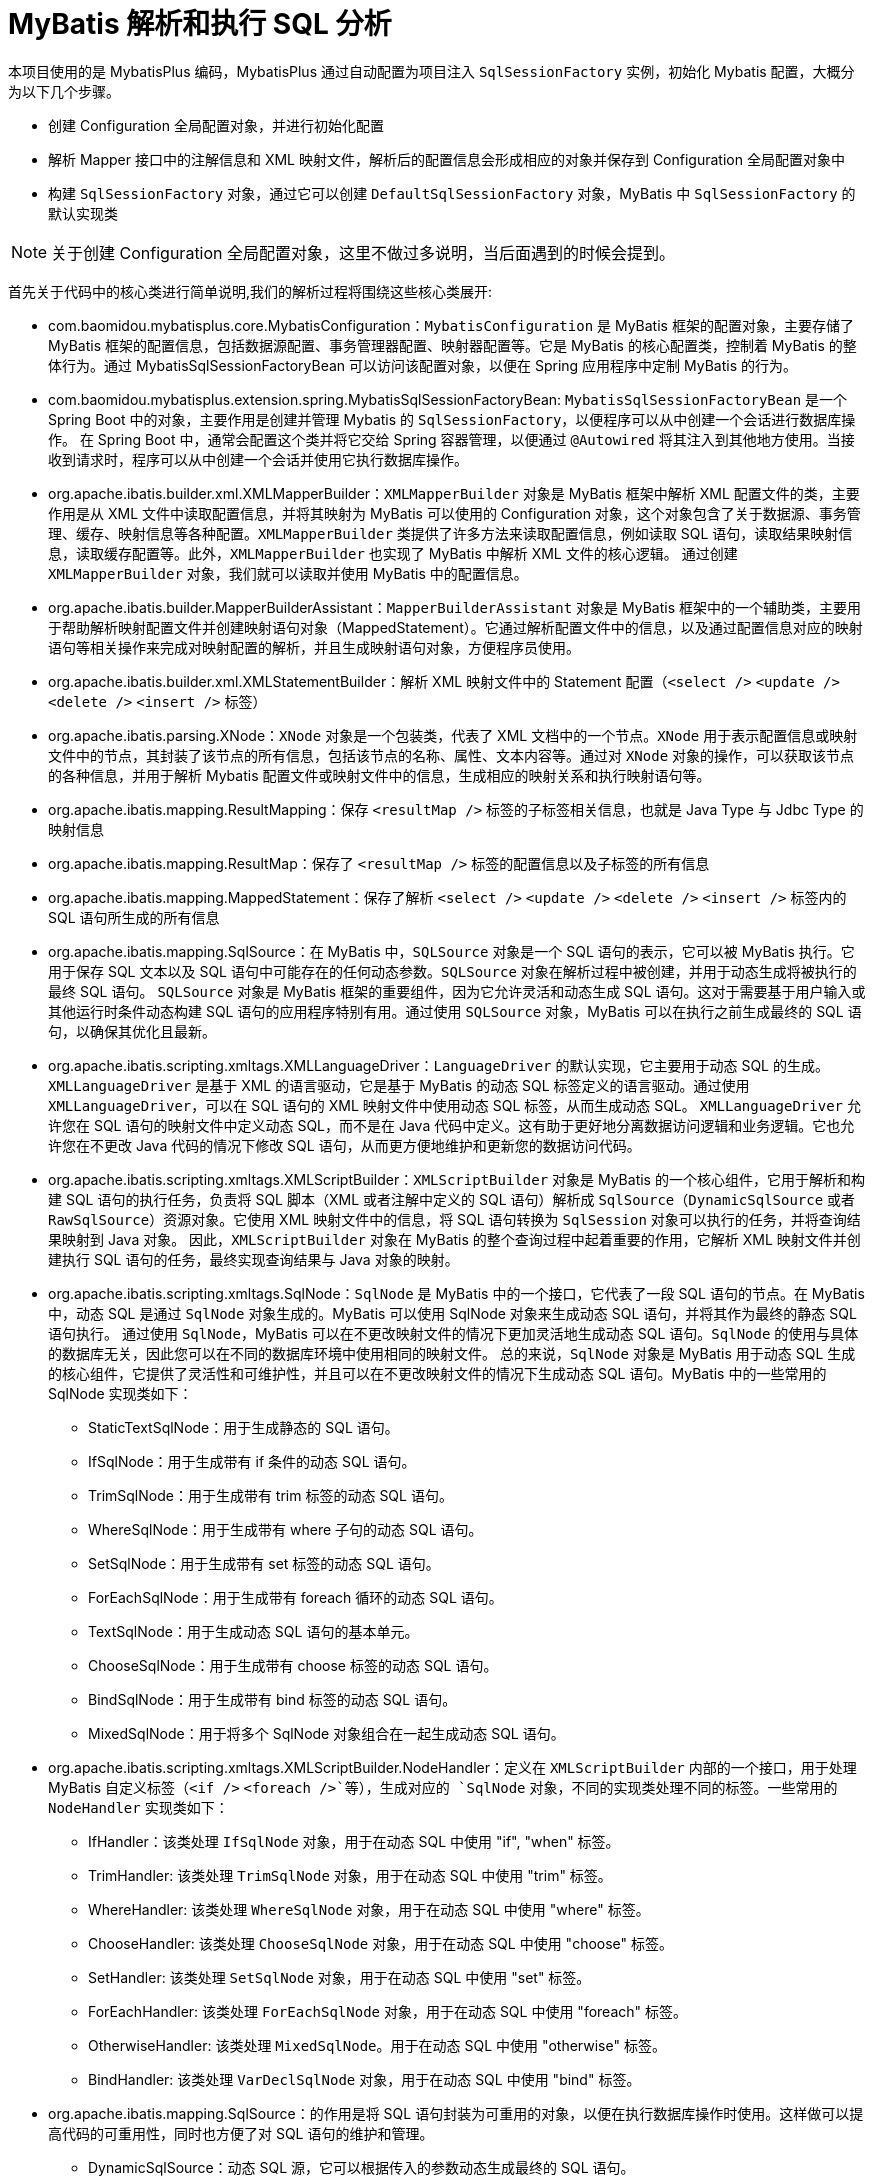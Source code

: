 [[mybatis-init]]
= MyBatis 解析和执行 SQL 分析

本项目使用的是 MybatisPlus 编码，MybatisPlus 通过自动配置为项目注入 `SqlSessionFactory` 实例，初始化 Mybatis 配置，大概分为以下几个步骤。

* 创建 Configuration 全局配置对象，并进行初始化配置
* 解析 Mapper 接口中的注解信息和 XML 映射文件，解析后的配置信息会形成相应的对象并保存到 Configuration 全局配置对象中
* 构建 `SqlSessionFactory` 对象，通过它可以创建 `DefaultSqlSessionFactory` 对象，MyBatis 中 `SqlSessionFactory` 的默认实现类

NOTE: 关于创建 Configuration 全局配置对象，这里不做过多说明，当后面遇到的时候会提到。

首先关于代码中的核心类进行简单说明,我们的解析过程将围绕这些核心类展开:

* com.baomidou.mybatisplus.core.MybatisConfiguration：`MybatisConfiguration` 是 MyBatis 框架的配置对象，主要存储了 MyBatis 框架的配置信息，包括数据源配置、事务管理器配置、映射器配置等。它是 MyBatis 的核心配置类，控制着 MyBatis 的整体行为。通过 MybatisSqlSessionFactoryBean 可以访问该配置对象，以便在 Spring 应用程序中定制 MyBatis 的行为。
* com.baomidou.mybatisplus.extension.spring.MybatisSqlSessionFactoryBean: `MybatisSqlSessionFactoryBean` 是一个 Spring Boot 中的对象，主要作用是创建并管理 Mybatis 的 `SqlSessionFactory`，以便程序可以从中创建一个会话进行数据库操作。 在 Spring Boot 中，通常会配置这个类并将它交给 Spring 容器管理，以便通过 `@Autowired` 将其注入到其他地方使用。当接收到请求时，程序可以从中创建一个会话并使用它执行数据库操作。
* org.apache.ibatis.builder.xml.XMLMapperBuilder：`XMLMapperBuilder` 对象是 MyBatis 框架中解析 XML 配置文件的类，主要作用是从 XML 文件中读取配置信息，并将其映射为 MyBatis 可以使用的 Configuration 对象，这个对象包含了关于数据源、事务管理、缓存、映射信息等各种配置。`XMLMapperBuilder` 类提供了许多方法来读取配置信息，例如读取 SQL 语句，读取结果映射信息，读取缓存配置等。此外，`XMLMapperBuilder` 也实现了 MyBatis 中解析 XML 文件的核心逻辑。 通过创建 `XMLMapperBuilder` 对象，我们就可以读取并使用 MyBatis 中的配置信息。
* org.apache.ibatis.builder.MapperBuilderAssistant：`MapperBuilderAssistant` 对象是 MyBatis 框架中的一个辅助类，主要用于帮助解析映射配置文件并创建映射语句对象（MappedStatement）。它通过解析配置文件中的信息，以及通过配置信息对应的映射语句等相关操作来完成对映射配置的解析，并且生成映射语句对象，方便程序员使用。
* org.apache.ibatis.builder.xml.XMLStatementBuilder：解析 XML 映射文件中的 Statement 配置（`<select />` `<update />` `<delete />` `<insert />` 标签）
* org.apache.ibatis.parsing.XNode：`XNode` 对象是一个包装类，代表了 XML 文档中的一个节点。`XNode` 用于表示配置信息或映射文件中的节点，其封装了该节点的所有信息，包括该节点的名称、属性、文本内容等。通过对 `XNode` 对象的操作，可以获取该节点的各种信息，并用于解析 Mybatis 配置文件或映射文件中的信息，生成相应的映射关系和执行映射语句等。
* org.apache.ibatis.mapping.ResultMapping：保存 `<resultMap />` 标签的子标签相关信息，也就是 Java Type 与 Jdbc Type 的映射信息
* org.apache.ibatis.mapping.ResultMap：保存了 `<resultMap />` 标签的配置信息以及子标签的所有信息
* org.apache.ibatis.mapping.MappedStatement：保存了解析 `<select />` `<update />` `<delete />` `<insert />` 标签内的 SQL 语句所生成的所有信息
* org.apache.ibatis.mapping.SqlSource：在 MyBatis 中，`SQLSource` 对象是一个 SQL 语句的表示，它可以被 MyBatis 执行。它用于保存 SQL 文本以及 SQL 语句中可能存在的任何动态参数。`SQLSource` 对象在解析过程中被创建，并用于动态生成将被执行的最终 SQL 语句。 `SQLSource` 对象是 MyBatis 框架的重要组件，因为它允许灵活和动态生成 SQL 语句。这对于需要基于用户输入或其他运行时条件动态构建 SQL 语句的应用程序特别有用。通过使用 `SQLSource` 对象，MyBatis 可以在执行之前生成最终的 SQL 语句，以确保其优化且最新。
* org.apache.ibatis.scripting.xmltags.XMLLanguageDriver：`LanguageDriver` 的默认实现，它主要用于动态 SQL 的生成。 `XMLLanguageDriver` 是基于 XML 的语言驱动，它是基于 MyBatis 的动态 SQL 标签定义的语言驱动。通过使用 `XMLLanguageDriver`，可以在 SQL 语句的 XML 映射文件中使用动态 SQL 标签，从而生成动态 SQL。
`XMLLanguageDriver` 允许您在 SQL 语句的映射文件中定义动态 SQL，而不是在 Java 代码中定义。这有助于更好地分离数据访问逻辑和业务逻辑。它也允许您在不更改 Java 代码的情况下修改 SQL 语句，从而更方便地维护和更新您的数据访问代码。
* org.apache.ibatis.scripting.xmltags.XMLScriptBuilder：`XMLScriptBuilder` 对象是 MyBatis 的一个核心组件，它用于解析和构建 SQL 语句的执行任务，负责将 SQL 脚本（XML 或者注解中定义的 SQL 语句）解析成 `SqlSource`（`DynamicSqlSource` 或者 `RawSqlSource`）资源对象。它使用 XML 映射文件中的信息，将 SQL 语句转换为 `SqlSession` 对象可以执行的任务，并将查询结果映射到 Java 对象。 因此，`XMLScriptBuilder` 对象在 MyBatis 的整个查询过程中起着重要的作用，它解析 XML 映射文件并创建执行 SQL 语句的任务，最终实现查询结果与 Java 对象的映射。
* org.apache.ibatis.scripting.xmltags.SqlNode：`SqlNode` 是 MyBatis 中的一个接口，它代表了一段 SQL 语句的节点。在 MyBatis 中，动态 SQL 是通过 `SqlNode` 对象生成的。MyBatis 可以使用 SqlNode 对象来生成动态 SQL 语句，并将其作为最终的静态 SQL 语句执行。 通过使用 `SqlNode`，MyBatis 可以在不更改映射文件的情况下更加灵活地生成动态 SQL 语句。`SqlNode` 的使用与具体的数据库无关，因此您可以在不同的数据库环境中使用相同的映射文件。 总的来说，`SqlNode` 对象是 MyBatis 用于动态 SQL 生成的核心组件，它提供了灵活性和可维护性，并且可以在不更改映射文件的情况下生成动态 SQL 语句。MyBatis 中的一些常用的 SqlNode 实现类如下：
** StaticTextSqlNode：用于生成静态的 SQL 语句。
** IfSqlNode：用于生成带有 if 条件的动态 SQL 语句。
** TrimSqlNode：用于生成带有 trim 标签的动态 SQL 语句。
** WhereSqlNode：用于生成带有 where 子句的动态 SQL 语句。
** SetSqlNode：用于生成带有 set 标签的动态 SQL 语句。
** ForEachSqlNode：用于生成带有 foreach 循环的动态 SQL 语句。
** TextSqlNode：用于生成动态 SQL 语句的基本单元。
** ChooseSqlNode：用于生成带有 choose 标签的动态 SQL 语句。
** BindSqlNode：用于生成带有 bind 标签的动态 SQL 语句。
** MixedSqlNode：用于将多个 SqlNode 对象组合在一起生成动态 SQL 语句。
* org.apache.ibatis.scripting.xmltags.XMLScriptBuilder.NodeHandler：定义在 `XMLScriptBuilder` 内部的一个接口，用于处理 MyBatis 自定义标签（`<if />` `<foreach />`等），生成对应的 `SqlNode` 对象，不同的实现类处理不同的标签。一些常用的 `NodeHandler` 实现类如下：
** IfHandler：该类处理 `IfSqlNode` 对象，用于在动态 SQL 中使用 "if", "when" 标签。
** TrimHandler: 该类处理 `TrimSqlNode` 对象，用于在动态 SQL 中使用 "trim" 标签。
** WhereHandler: 该类处理 `WhereSqlNode` 对象，用于在动态 SQL 中使用 "where" 标签。
** ChooseHandler: 该类处理 `ChooseSqlNode` 对象，用于在动态 SQL 中使用 "choose" 标签。
** SetHandler: 该类处理 `SetSqlNode` 对象，用于在动态 SQL 中使用 "set" 标签。
** ForEachHandler: 该类处理 `ForEachSqlNode` 对象，用于在动态 SQL 中使用 "foreach" 标签。
** OtherwiseHandler: 该类处理 `MixedSqlNode`。用于在动态 SQL 中使用 "otherwise" 标签。
** BindHandler: 该类处理 `VarDeclSqlNode` 对象，用于在动态 SQL 中使用 "bind" 标签。
* org.apache.ibatis.mapping.SqlSource：的作用是将 SQL 语句封装为可重用的对象，以便在执行数据库操作时使用。这样做可以提高代码的可重用性，同时也方便了对 SQL 语句的维护和管理。
** DynamicSqlSource：动态 SQL 源，它可以根据传入的参数动态生成最终的 SQL 语句。
** RawSqlSource：原始 SQL 源，它直接将 SQL 语句传递给 SqlSession，不进行任何额外的处理。
** StaticSqlSource：静态 SQL 源，它预先将 SQL 语句处理成最终的形式，并在 `SqlSession` 使用时直接使用处理好的 SQL 语句。
** ProviderSqlSource：它的作用是从实现了 SqlProvider 接口的类中动态生成 SQL 语句。当请求执行数据库操作时，MyBatis 会调用 SqlProvider 接口的方法，并将生成的 SQL 传递给 ProviderSqlSource。ProviderSqlSource 再负责将 SQL 传递给 SqlSession 执行。
* org.apache.ibatis.scripting.xmltags.DynamicContext：解析动态 SQL 语句时的上下文，用于解析SQL时，记录动态SQL处理后的SQL语句，内部提供 ContextMap 对象保存上下文的参数
* org.apache.ibatis.builder.SqlSourceBuilder：继承了 `BaseBuilder` 抽象类，`SqlSource` 构建器，负责将 SQL 语句中的 `#{}` 替换成相应的 `?` 占位符，并获取该 `?` 占位符对应的 `ParameterMapping` 对象
* org.apache.ibatis.builder.ParameterExpression：继承了 `HashMap<String, String>`，参数表达式处理器，在 `SqlSourceBuilder` 处理 `#{}` 的内容时，需要通过其解析成 `key-value` 键值对.
* org.apache.ibatis.mapping.ParameterMapping：保存 `#{}` 中配置的属性参数信息
* org.apache.ibatis.mapping.BoundSql：用于数据库可执行的 SQL 语句的最终封装对象
* org.apache.ibatis.scripting.defaults.DefaultParameterHandler：实现了 `ParameterHandler` 接口，用于将入参设置到 `java.sql.PreparedStatement` 预编译对象中

[[mybatis-init-mapping]]
== 解析 Mapper 接口与 XML 映射文件

首先，在 `MybatisPlusAutoConfiguration` 自动配置类中，Spring Boot 通过 `MybatisSqlSessionFactoryBean` 来构建  `SqlSessionFactory` 实例,让我们先从 `MybatisSqlSessionFactoryBean` 类的 `buildSqlSessionFactory()` 方法来看看如何完成 XML 文件解析。

[source,java]
.MybatisSqlSessionFactoryBean
----
public class MybatisSqlSessionFactoryBean implements FactoryBean<SqlSessionFactory>, InitializingBean, ApplicationListener<ApplicationEvent> {
    //... 省略部分代码
	protected SqlSessionFactory buildSqlSessionFactory() throws Exception {
        //... 省略部分代码
        // 判断是否具有 mapper xml 文件
        if (this.mapperLocations != null) {
            if (this.mapperLocations.length == 0) {
                LOGGER.warn(() -> "Property 'mapperLocations' was specified but matching resources are not found.");
            } else {
                // 对每一个 mapper 文件进行解析
                for (Resource mapperLocation : this.mapperLocations) {
                    if (mapperLocation == null) {
                        continue;
                    }
                    try {
                        // 使用 XMLMapperBuilder 对象进行解析构建
                        XMLMapperBuilder xmlMapperBuilder = new XMLMapperBuilder(mapperLocation.getInputStream(),
                            targetConfiguration, mapperLocation.toString(), targetConfiguration.getSqlFragments());
                        xmlMapperBuilder.parse();
                    } catch (Exception e) {
                        throw new NestedIOException("Failed to parse mapping resource: '" + mapperLocation + "'", e);
                    } finally {
                        ErrorContext.instance().reset();
                    }
                    LOGGER.debug(() -> "Parsed mapper file: '" + mapperLocation + "'");
                }
            }
        } else {
            LOGGER.debug(() -> "Property 'mapperLocations' was not specified.");
        }
        //... 省略部分代码
    }
	//... 省略部分代码
}


----

首先，MybatisPlus 会检查是否具有 mapper 文件，如果存在，并且 mapper 文件数量大于 0，MybatisPlus 循环读取 mapper 文件，并为每一个文件创建一个 Mybatis 的 `XMLMapperBuilder` 对象，该对象包含了 `mapper.xml` 文件流，全路径文件名，Configuration 对象，以及当前对象的 sqlFragments（即 sql 片段）。 至此，进入到 Mybatis 源码环节，使用 XMLMapperBuilder 对象的 `parse` 方法进行解析。我们来深入 `parse` 方法。

[source,java]
.XMLMapperBuilder
----
public class XMLMapperBuilder extends BaseBuilder {
    //... 省略部分代码
    public void parse() {
        // 判断资源是否已经加载过，加载过则不进行处理
        if (!configuration.isResourceLoaded(resource)) {
          configurationElement(parser.evalNode("/mapper"));
          // 将此资源标记为已加载
          configuration.addLoadedResource(resource);
          // 绑定 mapper 对象和 mapper 命名空间
          bindMapperForNamespace();
        }

        // 解析未完成的结果集
        parsePendingResultMaps();
        // 解析未完成的缓存
        parsePendingCacheRefs();
        // 解析未完成的 SQL 语句
        parsePendingStatements();
    }

	private void configurationElement(XNode context) {
        try {
            // 获取命名空间，可见 mapper 文件的命名空间不能为空，也不能为空字符串。我们这里的为: com.mybatis.sql.mapper.UserMapper
          String namespace = context.getStringAttribute("namespace");
          if (namespace == null || namespace.isEmpty()) {
            throw new BuilderException("Mapper's namespace cannot be empty");
          }
          // 设置当前的命名空间
          builderAssistant.setCurrentNamespace(namespace);
          // 解析 cache-ref 相关配置
          cacheRefElement(context.evalNode("cache-ref"));
          // 解析 cache 相关配置
          cacheElement(context.evalNode("cache"));
          // 解析 mapper 标签下的  parameterMap 相关配置，参数配置
          parameterMapElement(context.evalNodes("/mapper/parameterMap"));
          // 解析 mapper 标签下的 resultMap 相关配置，解析完成后放入到 configuration 的 resultMaps 属性。key 是由我们当前 mapper 文件的命名空间和标签定义里的 id 拼接而来的。这样不同的命名空间就可以只用相同的id定义，由此命名空间起到了隔离的作用。
          resultMapElements(context.evalNodes("/mapper/resultMap"));
          // 解析 sql 标签 放入到  configuration   的属性 sqlFragments 参数里，sql 片段信息
          sqlElement(context.evalNodes("/mapper/sql"));
          // 这个方法是我们解析 SQL 语句的关键地方，这里包含一些我们的if 等标签的解析。解析完成后存放在
          buildStatementFromContext(context.evalNodes("select|insert|update|delete"));
        } catch (Exception e) {
          throw new BuilderException("Error parsing Mapper XML. The XML location is '" + resource + "'. Cause: " + e, e);
        }
    }

    //... 省略部分代码

}

----

[source,java]
.XNode
----
public class XNode {
    //... 省略部分代码
	public XNode evalNode(String expression) {
        return xpathParser.evalNode(node, expression);
    }
	//... 省略部分代码
}
----

[source,java]
.XPathParser
----
public class XPathParser {
	//... 省略部分代码
	public XNode evalNode(Object root, String expression) {
        Node node = (Node) evaluate(expression, root, XPathConstants.NODE);
        if (node == null) {
            return null;
        }
        return new XNode(this, node, variables);
    }
	//... 省略部分代码
}

----

Mybatis 3.5 中将 xml 文件解析为 `XNode` 对象的方法是通过 `XMLParser` 进行解析。`XMLParser` 是 Mybatis 提供的一个用于解析 xml 文件的工具类，可以读取 xml 文件，并将其转换为 `XNode` 对象。解析过程不做过多说明，我们现在只需要关心 `XNODE` 节点信息即可。

通过以上源码可知，`configurationElement(parser.evalNode("/mapper"))` 这个方法就是解析整个 mapper 文件的入口，主要包含以下属性：

* cache-ref：该命名空间引用其他命名空间的缓存配置
* cache：该命名空间的缓存配置
* parameterMap：参数映射
* resultMap：描述如何从数据库结果集中加载对象
* sql：可被其他语句引用的可重用语句块，SQL 片段
* select：映射查询语句
* insert：映射插入语句
* update：映射更新语句
* delete：映射删除语句

下面我们进入到这些方法中看看发生了什么？

=== cacheRefElement 方法

`cacheRefElement(XNode context)` 方法用于解析XML映射文件中的 `<cache-ref />` 节点，代码如下：

[source,java]
.XMLMapperBuilder
----
public class XMLMapperBuilder extends BaseBuilder {
    //... 省略部分代码
    private void cacheRefElement(XNode context) {
        if (context != null) {
            // <1> 获得指向的 namespace 名字，并添加到 configuration 的 cacheRefMap 中
            configuration.addCacheRef(builderAssistant.getCurrentNamespace(), context.getStringAttribute("namespace"));
            // <2> 创建 CacheRefResolver 对象
            CacheRefResolver cacheRefResolver = new CacheRefResolver(builderAssistant, context.getStringAttribute("namespace"));
            try {
                // 执行解析，获取引用的缓存对象到自己这里
                cacheRefResolver.resolveCacheRef();
            } catch (IncompleteElementException e) {
                configuration.addIncompleteCacheRef(cacheRefResolver);
            }
        }
    }
    //... 省略部分代码
}
----

解析当前 XML 映射文件的缓存配置，将当前 namespace 缓存引用其他的 namespace 的缓存形成映射关系保存在 Configuration 全局配置对象中

获取引用的 namespace 的缓存实例，将其设置到 `MapperBuilderAssistant` 构造器助手中，在后续构建相关对象时使用

=== cacheElement 方法

`cacheElement(XNode context)` 方法用于 XML 映射文件中的 `<cache />` 节点，代码如下：

[source,java]
.XMLMapperBuilder
----
public class XMLMapperBuilder extends BaseBuilder {
	//... 省略部分代码
    private void cacheElement(XNode context) {
        if (context != null) {
            // <1> 获得负责存储的 Cache 实现类
            String type = context.getStringAttribute("type", "PERPETUAL");
            Class<? extends Cache> typeClass = typeAliasRegistry.resolveAlias(type);
            // <2> 获得负责过期的 Cache 实现类
            String eviction = context.getStringAttribute("eviction", "LRU");
            Class<? extends Cache> evictionClass = typeAliasRegistry.resolveAlias(eviction);
            // <3> 获得 flushInterval、size、readWrite、blocking 属性
            Long flushInterval = context.getLongAttribute("flushInterval");
            Integer size = context.getIntAttribute("size");
            boolean readWrite = !context.getBooleanAttribute("readOnly", false);
            boolean blocking = context.getBooleanAttribute("blocking", false);
            // <4> 获得 Properties 属性
            Properties props = context.getChildrenAsProperties();
            // <5> 创建 Cache 对象
            builderAssistant.useNewCache(typeClass, evictionClass, flushInterval, size, readWrite, blocking, props);
        }
    }
	//... 省略部分代码
}
----

解析该节点的相关配置，然后通过 `MapperBuilderAssistant` 构造器小助手创建一个 `Cache` 缓存实例，添加到 Configuration 全局配置对象中，并设置到构造器助手中，在后续构建相关对象时使用

=== parameterMapElement 方法

`parameterMapElement(List<XNode> list)` 方法主要用来解析 `<parameterMap />` 其代码如下：

[source,java]
.XMLMapperBuilder
----
public class XMLMapperBuilder extends BaseBuilder {
    //... 省略部分代码
    private void parameterMapElement(List<XNode> list) {
        for (XNode parameterMapNode : list) {
			// 获取 id 和 type 类型
            String id = parameterMapNode.getStringAttribute("id");
            String type = parameterMapNode.getStringAttribute("type");
			// 获取 type 对象的 clazz 对象
            Class<?> parameterClass = resolveClass(type);
			// 获取所有的 parameter 节点
            List<XNode> parameterNodes = parameterMapNode.evalNodes("parameter");
            List<ParameterMapping> parameterMappings = new ArrayList<>();
            for (XNode parameterNode : parameterNodes) {
				// 获取节点属性
                String property = parameterNode.getStringAttribute("property");
                String javaType = parameterNode.getStringAttribute("javaType");
                String jdbcType = parameterNode.getStringAttribute("jdbcType");
                String resultMap = parameterNode.getStringAttribute("resultMap");
                String mode = parameterNode.getStringAttribute("mode");
                String typeHandler = parameterNode.getStringAttribute("typeHandler");
                Integer numericScale = parameterNode.getIntAttribute("numericScale");
				// 获取参数模型，输入，输出，输入输出
                ParameterMode modeEnum = resolveParameterMode(mode);
                Class<?> javaTypeClass = resolveClass(javaType);
                JdbcType jdbcTypeEnum = resolveJdbcType(jdbcType);
                Class<? extends TypeHandler<?>> typeHandlerClass = resolveClass(typeHandler);
				//
				ParameterMapping parameterMapping = builderAssistant.buildParameterMapping(parameterClass, property, javaTypeClass, jdbcTypeEnum, resultMap, modeEnum, typeHandlerClass, numericScale);
                parameterMappings.add(parameterMapping);
            }
			// 构建 ParameterMap 对象
            builderAssistant.addParameterMap(id, parameterClass, parameterMappings);
        }
    }
    //... 省略部分代码
}
----

. 获取  `<parameterMap />` 节点的 `id` 和 `type` 属性，并获取 type 所对应的 clazz 对象
. 获取所有的 `<parameter />` 节点，进行逐个解析，获取他的所有节点信息。
. 通过 `MapperBuilderAssistant.buildParameterMapping()` 方法获取到一个 `ParameterMapping` 对象。并添加到 `parameterMappings` 集合中。
. 通过 `MapperBuilderAssistant.addParameterMap` 方法构建 `ParameterMap` 对象并添加到 Configuration 全局配置中

[source,java]
.MapperBuilderAssistant
----
public class MapperBuilderAssistant extends BaseBuilder {
	public ParameterMap addParameterMap(String id, Class<?> parameterClass, List<ParameterMapping> parameterMappings) {
        id = applyCurrentNamespace(id, false);
        ParameterMap parameterMap = new ParameterMap.Builder(configuration, id, parameterClass, parameterMappings).build();
        configuration.addParameterMap(parameterMap);
    return parameterMap;
    }
}
----

. 获取 id
. 通过 `ParameterMap.Builder` 构建一个 `ParameterMap` 对象，并添加到 Configuration 全局配置中

=== resultMapElements 方法

`resultMapElements(List<XNode> list)` 方法用于解析 `<resultMap />` 节点，最后会调用 `resultMapElement(XNode resultMapNode, List<ResultMapping> additionalResultMappings, Class<?> enclosingType)` 方法逐个解析生成 `ResultMap` 对象，关于 `resultMapElement` 方法参数说明：

* resultMapElement：当前节点信息
* additionalResultMappings：继承的 ResultMap 所对应的 ResultMapping 的集合，可以通过 extend 属性配置继承哪个 ResultMap，没有继承的话就是空集合
* enclosingType：所属的 ResultMap 的类型，例如 `<resultMap />` 中的 `<association />` 也会被解析成 ResultMap，那么它的 enclosingType 就是所属 ResultMap 的 Class 对象

[source,java]
.XMLMapperBuilder
----
public class XMLMapperBuilder extends BaseBuilder {
	//... 省略部分代码
    /**
    * resultMapNode: 当前节点信息
    * additionalResultMappings：继承的 ResultMap 所对应的 ResultMapping 的集合，可以通过 extend 属性配置继承哪个 ResultMap，没有继承的话就是空集合
    * enclosingType：所属的 ResultMap 的类型，例如 <resultMap /> 中的 <association /> 也会被解析成 ResultMap，那么它的 enclosingType 就是所属 ResultMap 的 Class 对象
    */
    private ResultMap resultMapElement(XNode resultMapNode, List<ResultMapping> additionalResultMappings, Class<?> enclosingType) throws Exception {
        // 获取当前线程的上下文
        ErrorContext.instance().activity("processing " + resultMapNode.getValueBasedIdentifier());
        // <1> 获得 type 属性, 也既 resultMap 映射的类 javaType、resultType、ofType、type 优先级顺序是 type > ofType > resultType >javaType。
        String type = resultMapNode.getStringAttribute("type", resultMapNode.getStringAttribute("ofType",
                resultMapNode.getStringAttribute("resultType", resultMapNode.getStringAttribute("javaType"))));
        // 从别名注册表中获得 type 对应的类
        Class<?> typeClass = resolveClass(type);
        if (typeClass == null) {
            // 从 enclosingType Class 对象获取该 property 属性的 Class 对象
            typeClass = inheritEnclosingType(resultMapNode, enclosingType);
        }
        Discriminator discriminator = null;
        // 创建 ResultMapping 集合
        List<ResultMapping> resultMappings = new ArrayList<>();
        // 添加父 ResultMap 的 ResultMapping 集合
        resultMappings.addAll(additionalResultMappings);
        // <2> 遍历 <resultMap /> 的子节点
        List<XNode> resultChildren = resultMapNode.getChildren();
        for (XNode resultChild : resultChildren) {
            if ("constructor".equals(resultChild.getName())) {
                // <2.a> 处理 <constructor /> 节点
                processConstructorElement(resultChild, typeClass, resultMappings);
            } else if ("discriminator".equals(resultChild.getName())) {
                // <2.b> 处理 <discriminator /> 节点
                discriminator = processDiscriminatorElement(resultChild, typeClass, resultMappings);
            } else {
                // <2.c> 处理其它节点
                List<ResultFlag> flags = new ArrayList<>();
                if ("id".equals(resultChild.getName())) {
                  // 为添加该 ResultMapping 添加一个 Id 标志
                    flags.add(ResultFlag.ID);
                }
                // 生成对应的 ResultMapping 对象
                resultMappings.add(buildResultMappingFromContext(resultChild, typeClass, flags));
            }
        }
        // 获得 id 属性，没有的话自动生成
        String id = resultMapNode.getStringAttribute("id", resultMapNode.getValueBasedIdentifier());
        // 获得 extends 属性
        String extend = resultMapNode.getStringAttribute("extends");
        // 获得 autoMapping 属性
        Boolean autoMapping = resultMapNode.getBooleanAttribute("autoMapping");
        // <3> 创建 ResultMapResolver 对象，执行解析
        ResultMapResolver resultMapResolver = new ResultMapResolver(builderAssistant, id, typeClass, extend,
                discriminator, resultMappings, autoMapping);
        try {
          // 处理 ResultMap 并添加到 Configuration 全局配置中
            return resultMapResolver.resolve();
        } catch (IncompleteElementException e) {
            configuration.addIncompleteResultMap(resultMapResolver);
            throw e;
        }
    }
    //... 省略部分代码
}
----

. 获得 type 属性，生成该 ResultMap 对应 Class 对象，如果没有定义 type 属性，则可能是 `<association />` 标签，尝试从所属 ResultMap 的 Class 对象获取 property 的 Class 对象，因为 `<resultMap />` 标签中配置的 `<association />` 标签也会解析成一个 `ResultMap` 对象
. 遍历 `<resultMap />` 的子节点，依次处理
.. 如果是 `<constructor />` 节点，则调用 `processConstructorElement` 方法进行解析，再获取它的子节点生成对应的 `RequestMapping` 对象，这些 `RequestMapping` 对象会添加 `ResultFlag.CONSTRUCTOR` 标记，如果是 `<idArg />` 标签则再添加一个 `ResultFlag.ID` 标记，这些对象会在实例化类时，注入到构造方法中
.. 如果是 `<discriminator>` 节点，则调用 `processDiscriminatorElement` 方法进行解析，创建一个 `Discriminator` 选择器对象，用于可以使用结果值来决定这个属性使用哪个 ResultMap，基于 `<case />` 子节点来进行映射
.. 其他节点，则调用 `buildResultMappingFromContext` 方法进行解析，如果是 `<id />` 则添加一个 `ResultFlag.ID` 标记，生成对应的 `RequestMapping` 对象
. 创建 `ResultMapResolver` 对象，调用其 `resolve()` 方法执行解析，内部调用 `MapperBuilderAssistant` 构造器小助手的 `addResultMap` 来生成 `ResultMap` 对象

上面的 2.a 和 2.b 并不复杂，感兴趣的小伙伴可以查看相关方法，都已经注释好了，我们来看下 2.c 是如何解析成 ResultMapping 对象的

[source,java]
.XMLMapperBuilder
----
public class XMLMapperBuilder extends BaseBuilder {
	//... 省略部分代码
    private ResultMapping buildResultMappingFromContext(XNode context, Class<?> resultType, List<ResultFlag> flags) {
        String property;
        // 如果是构造方法节点
        if (flags.contains(ResultFlag.CONSTRUCTOR)) {
          property = context.getStringAttribute("name");
        } else {
          property = context.getStringAttribute("property");
        }
        String column = context.getStringAttribute("column");
        String javaType = context.getStringAttribute("javaType");
        String jdbcType = context.getStringAttribute("jdbcType");
        String nestedSelect = context.getStringAttribute("select");
        // 解析 <resultMap /> 标签中的 <association />，<collection />，<case /> 标签，生成 ResultMap 对象
        String nestedResultMap = context.getStringAttribute("resultMap", () ->
            processNestedResultMappings(context, Collections.emptyList(), resultType));
        String notNullColumn = context.getStringAttribute("notNullColumn");
        String columnPrefix = context.getStringAttribute("columnPrefix");
        String typeHandler = context.getStringAttribute("typeHandler");
        String resultSet = context.getStringAttribute("resultSet");
        String foreignColumn = context.getStringAttribute("foreignColumn");
        boolean lazy = "lazy".equals(context.getStringAttribute("fetchType", configuration.isLazyLoadingEnabled() ? "lazy" : "eager"));
        // javaType 属性
        Class<?> javaTypeClass = resolveClass(javaType);
        // typeHandler 属性
        Class<? extends TypeHandler<?>> typeHandlerClass = resolveClass(typeHandler);
        JdbcType jdbcTypeEnum = resolveJdbcType(jdbcType);
        // 通过上面的属性构建一个 ResultMapping 对象
        return builderAssistant.buildResultMapping(resultType, property, column, javaTypeClass, jdbcTypeEnum, nestedSelect, nestedResultMap, notNullColumn, columnPrefix, typeHandlerClass, flags, resultSet, foreignColumn, lazy);
    }

    private String processNestedResultMappings(XNode context, List<ResultMapping> resultMappings, Class<?> enclosingType) {
        if (Arrays.asList("association", "collection", "case").contains(context.getName())
            && context.getStringAttribute("select") == null) {
          validateCollection(context, enclosingType);
          ResultMap resultMap = resultMapElement(context, resultMappings, enclosingType);
          return resultMap.getId();
        }
        return null;
    }
    //... 省略部分代码
}
----

获取节点的各种属性信息，这里我们可以看到，当节点为 `<association />`，`<collection />`或者 `<case />` 时，则会调用 `processNestedResultMappings` 方法解析成 `ResultMap` 对象，然后返回该对象的 `id`（没有定义会自动生成），这样这个 `RequestMapping` 对象就会关联这个 `ResultMap` 对象了，这个方法内部也是调用 `resultMapElement` 方法生成 `ResultMap` 对象的。

最后通过 `MapperBuilderAssistant` 构造器小助手的 `buildResultMapping` 方法根据这些属性构建一个 `ResultMapping` 对象并返回。

[source,java]
.MapperBuilderAssistant
----
public class MapperBuilderAssistant extends BaseBuilder {
	//... 省略部分代码
    public ResultMapping buildResultMapping(
      Class<?> resultType,
      String property,
      String column,
      Class<?> javaType,
      JdbcType jdbcType,
      String nestedSelect,
      String nestedResultMap,
      String notNullColumn,
      String columnPrefix,
      Class<? extends TypeHandler<?>> typeHandler,
      List<ResultFlag> flags,
      String resultSet,
      String foreignColumn,
      boolean lazy) {
        // <1> 获取属性的 java 类型。例如: java.lang.String。其原理是根据 resultType 通过反射来获取属性类型。
        Class<?> javaTypeClass = resolveResultJavaType(resultType, property, javaType);
        TypeHandler<?> typeHandlerInstance = resolveTypeHandler(javaTypeClass, typeHandler);
        List<ResultMapping> composites;
		// <2> 解析组合字段名称成 ResultMapping 集合，涉及「关联的嵌套查询」
        if ((nestedSelect == null || nestedSelect.isEmpty()) && (foreignColumn == null || foreignColumn.isEmpty())) {
          composites = Collections.emptyList();
        } else {
			// RequestMapping 关联了子查询，如果 column 配置了多个则一一再创建 RequestMapping 对象
          composites = parseCompositeColumnName(column);
        }
        // <3> 创建 ResultMapping 对象
        return new ResultMapping.Builder(configuration, property, column, javaTypeClass)
            .jdbcType(jdbcType)
            .nestedQueryId(applyCurrentNamespace(nestedSelect, true))
            .nestedResultMapId(applyCurrentNamespace(nestedResultMap, true))
            .resultSet(resultSet)
            .typeHandler(typeHandlerInstance)
            .flags(flags == null ? new ArrayList<>() : flags)
            .composites(composites)
            .notNullColumns(parseMultipleColumnNames(notNullColumn))
            .columnPrefix(columnPrefix)
            .foreignColumn(foreignColumn)
            .lazy(lazy)
            .build();
    }
    //... 省略部分代码
}

----

. 解析对应的 Java Type 和 TypeHandler 的 Class 对象，
. 如果嵌套的子查询存在组合字段，则一一解析成 `ResultMapping` 对象，例如需要在返回的结果集中取多个列作为嵌套查询的入参，那么你需要配置多个映射关系。例如子查询的入参对象有两个属性，分别是 `name` 和 `age`，而上一层查询从数据库返回的列名是 `studentName` 和 `studentAge`，那么你需要在嵌套查询配置 `column` 属性为：`{name=studentName,age=studentAge}`，不然没有映射关系无法设置子查询的入参，这样就会为该属性创建两个 `ResultMapping` 添加到 `composites` 集合中
. 调用 `applyCurrentNamespace` 方法，拼接命名空间
. 调用 `parseMultipleColumnNames` 方法，将字符串（以逗号分隔）解析成集合，作用： 默认情况下，在至少一个被映射到属性的列不为空时，子对象才会被创建。
. 通过 `ResultMapping.Builder` 构建一个 `ResultMapping` 对象

`ResultMapping` 对象构建成功后，最后通过 `ResultMapResolver.resolve()` 方法执行解析，

至此整个的 `ResultMap` 对象的解析过程到这里就结束了。内部调用 `MapperBuilderAssistant` 构造器小助手的 `addResultMap` 来生成 `ResultMap` 对象

[source,java]
----
public class XMLMapperBuilder extends BaseBuilder {
	  public ResultMap addResultMap(String id, Class<?> type, String extend, Discriminator discriminator,
            List<ResultMapping> resultMappings, Boolean autoMapping) {
            // <1> 获得 ResultMap 编号，即格式为 `${namespace}.${id}`
            id = applyCurrentNamespace(id, false);
			// <2.1> 获取完整的父 ResultMap 属性，即格式为 `${namespace}.${extend}`。从这里的逻辑来看，貌似只能获取自己 namespace 下的 ResultMap 。
			extend = applyCurrentNamespace(extend, true);
            // <2.2> 如果有父类，则将父类的 ResultMap 集合，添加到 resultMappings 中。
            if (extend != null) {
				// <2.2> 如果有父类，则将父类的 ResultMap 集合，添加到 resultMappings 中。
                if (!configuration.hasResultMap(extend)) {
                    throw new IncompleteElementException("Could not find a parent resultmap with id '" + extend + "'");
                }
                ResultMap resultMap = configuration.getResultMap(extend);
				// 获取 extend 的 ResultMap 对象的 ResultMapping 集合，并移除 resultMappings
                List<ResultMapping> extendedResultMappings = new ArrayList<>(resultMap.getResultMappings());
                extendedResultMappings.removeAll(resultMappings);
                // Remove parent constructor if this resultMap declares a constructor.
                // 判断当前的 resultMappings 是否有构造方法，如果有，则从 extendedResultMappings 移除所有的构造类型的 ResultMapping
                boolean declaresConstructor = false;
                for (ResultMapping resultMapping : resultMappings) {
                    if (resultMapping.getFlags().contains(ResultFlag.CONSTRUCTOR)) {
                        declaresConstructor = true;
                        break;
                    }
                }
                if (declaresConstructor) {
                    extendedResultMappings.removeIf(resultMapping -> resultMapping.getFlags().contains(ResultFlag.CONSTRUCTOR));
                }
				// 将 extendedResultMappings 添加到 resultMappings 中
                resultMappings.addAll(extendedResultMappings);
            }
			// <3> 创建 ResultMap 对象
            ResultMap resultMap = new ResultMap.Builder(configuration, id, type, resultMappings, autoMapping)
                .discriminator(discriminator)
                .build();
			// <4> 添加到 configuration 中
            configuration.addResultMap(resultMap);
            return resultMap;
          }
}
----

. 调用 `applyCurrentNamespace` 方法拼接 `namespace` 与 `id`，获得 `ResultMap` 的唯一编号，格式为 `${namespace}.${id}`
. 获得父 `ResultMap` 的唯一编号 extend，格式为 `${namespace}.${extend}`
.. extend 为 null 则直接忽略
.. 否则获取对应的 `ResultMap` 对象，则将 `extend` 的 `ResultMapping` 集合和自己的 `ResultMapping` 集合进行合并
. 通过 `ResultMap.Builder` 构建一个 `ResultMap` 对象，并添加到 `Configuration` 全局配置中

=== sqlElement 方法

`sqlElement(List<XNode> list)` 方法用于解析所有的 `<sql />` 节点，内部调用 `sqlElement(List<XNode> list, String requiredDatabaseId)` 方法，代码如下：

[source,java]
.XMLMapperBuilder
----
public class XMLMapperBuilder extends BaseBuilder {
	//... 省略部分代码
    private void sqlElement(List<XNode> list, String requiredDatabaseId) {
		// <1> 遍历所有 <sql /> 节点
		for (XNode context : list) {
			// <2> 获得 databaseId 属性
			String databaseId = context.getStringAttribute("databaseId");
			// <3> 获得完整的 id 属性
			String id = context.getStringAttribute("id");
			// 设置为 `${namespace}.${id}` 格式
			id = builderAssistant.applyCurrentNamespace(id, false);
			// <4> 判断 databaseId 是否匹配
			if (databaseIdMatchesCurrent(id, databaseId, requiredDatabaseId)) {
				// <5> 添加到 sqlFragments 中
				sqlFragments.put(id, context);
			}
		}
	}
	//... 省略部分代码
}
----

这里仅仅是将该 `<sql />` 节点保存至 `Map<String, XNode> sqlFragments` 对象中（该对象保存与 Configuration 全局配置对象中），后续解析其他 SQL 语句中会使用到，例如查询语句中使用了 `<include />` 标签，则需要获取到对应的 `<sql />` 节点将其替换。

=== buildStatementFromContext 方法

`buildStatementFromContext(List<XNode> list)` 方法用于解析 `<select />` `<insert />` `<update />` `<delete />` 节点

内部调用 `buildStatementFromContext(List<XNode> list, String requiredDatabaseId)` 方法逐个解析生成 `MappedStatement` 对象，代码如下：

[source,java]
.XMLMapperBuilder
----
public class XMLMapperBuilder extends BaseBuilder {
	//... 省略部分代码
    private void buildStatementFromContext(List<XNode> list, String requiredDatabaseId) {
		// <1> 遍历 <select /> <insert /> <update /> <delete /> 节点
		for (XNode context : list) {
			// <1> 创建 XMLStatementBuilder 对象
			final XMLStatementBuilder statementParser = new XMLStatementBuilder(configuration, builderAssistant, context, requiredDatabaseId);
			try {
				// 解析成 MappedStatement 对象
				statementParser.parseStatementNode();
			} catch (IncompleteElementException e) {
				// <2> 解析失败，添加到 configuration 中
				configuration.addIncompleteStatement(statementParser);
			}
		}
	}
	//... 省略部分代码
}
----

为该节点创建 `XMLStatementBuilder` 对象，然后调用其 `parseStatementNode()` 解析成 `MappedStatement` 对象，解析过程在下面的 `XMLStatementBuilder` 中讲到

[source,java]
.XMLStatementBuilder
----
public class XMLStatementBuilder extends BaseBuilder {
	//... 省略部分代码
    public void parseStatementNode() {
		// 获得 id 属性，编号。
        String id = context.getStringAttribute("id");
		// 获得 databaseId ， 判断 databaseId 是否匹配
        String databaseId = context.getStringAttribute("databaseId");

        if (!databaseIdMatchesCurrent(id, databaseId, this.requiredDatabaseId)) {
          return;
        }
        // 获取该节点名称
        String nodeName = context.getNode().getNodeName();
		// <1> 根据节点名称判断 SQL 类型
        SqlCommandType sqlCommandType = SqlCommandType.valueOf(nodeName.toUpperCase(Locale.ENGLISH));
		// 是否为 Select 语句
        boolean isSelect = sqlCommandType == SqlCommandType.SELECT;
		// <2> 是否清空缓存
        boolean flushCache = context.getBooleanAttribute("flushCache", !isSelect);
		// <3> 是否使用缓存
        boolean useCache = context.getBooleanAttribute("useCache", isSelect);
        boolean resultOrdered = context.getBooleanAttribute("resultOrdered", false);

        // Include Fragments before parsing
        XMLIncludeTransformer includeParser = new XMLIncludeTransformer(configuration, builderAssistant);
		// <4> 将该节点的子节点 <include /> 转换成 <sql /> 节点
        includeParser.applyIncludes(context.getNode());

		// 获取参数类型名称
        String parameterType = context.getStringAttribute("parameterType");
		// <5> 参数类型名称转换成 Java Type
        Class<?> parameterTypeClass = resolveClass(parameterType);

		// <6> 获得 lang 对应的 LanguageDriver 对象
        String lang = context.getStringAttribute("lang");
        LanguageDriver langDriver = getLanguageDriver(lang);

        // Parse selectKey after includes and remove them.
        // <7> 将该节点的子节点 <selectKey /> 解析成 SelectKeyGenerator 生成器
        processSelectKeyNodes(id, parameterTypeClass, langDriver);

        // Parse the SQL (pre: <selectKey> and <include> were parsed and removed)
        KeyGenerator keyGenerator;
        String keyStatementId = id + SelectKeyGenerator.SELECT_KEY_SUFFIX;
        keyStatementId = builderAssistant.applyCurrentNamespace(keyStatementId, true);

        /*
         * <8>
         * 1. 如果上面存在 <selectKey /> 子节点，则获取上面对其解析后生成的 SelectKeyGenerator
         * 2. 否则判断该节点是否配置了 useGeneratedKeys 属性为 true 并且是 插入语句，则使用 Jdbc3KeyGenerator
         */
        if (configuration.hasKeyGenerator(keyStatementId)) {
            keyGenerator = configuration.getKeyGenerator(keyStatementId);
        } else {
              keyGenerator = context.getBooleanAttribute("useGeneratedKeys",
                  configuration.isUseGeneratedKeys() && SqlCommandType.INSERT.equals(sqlCommandType))
                  ? Jdbc3KeyGenerator.INSTANCE : NoKeyGenerator.INSTANCE;
        }

		// <9> 创建对应的 SqlSource 对象，保存了该节点下 SQL 相关信息
        SqlSource sqlSource = langDriver.createSqlSource(configuration, context, parameterTypeClass);
		// <10> 获得 Statement 类型，默认 PREPARED
        StatementType statementType = StatementType.valueOf(context.getStringAttribute("statementType", StatementType.PREPARED.toString()));
        Integer fetchSize = context.getIntAttribute("fetchSize");
        Integer timeout = context.getIntAttribute("timeout");
        String parameterMap = context.getStringAttribute("parameterMap");
		// <11> 获得返回结果类型名称
        String resultType = context.getStringAttribute("resultType");
		// 获取返回结果的 Java Type
        Class<?> resultTypeClass = resolveClass(resultType);
		// 获取 resultMap
        String resultMap = context.getStringAttribute("resultMap");
        String resultSetType = context.getStringAttribute("resultSetType");
        ResultSetType resultSetTypeEnum = resolveResultSetType(resultSetType);
        if (resultSetTypeEnum == null) {
            resultSetTypeEnum = configuration.getDefaultResultSetType();
        }
		// 对应的 java 属性，结合 useGeneratedKeys 使用
        String keyProperty = context.getStringAttribute("keyProperty");
		// 对应的 column 列名，结合 useGeneratedKeys 使用
        String keyColumn = context.getStringAttribute("keyColumn");
        String resultSets = context.getStringAttribute("resultSets");

		// <12> 构建 MappedStatement 对象
        builderAssistant.addMappedStatement(id, sqlSource, statementType, sqlCommandType,
            fetchSize, timeout, parameterMap, parameterTypeClass, resultMap, resultTypeClass,
            resultSetTypeEnum, flushCache, useCache, resultOrdered,
            keyGenerator, keyProperty, keyColumn, databaseId, langDriver, resultSets);
    }

	//... 省略部分代码
}
----

这部分的解析比较长，也比较繁琐。

. 根据节点名称设置 SQL 语句类型，SqlCommandType 有六种类型：`UNKNOWN`, `INSERT`, `UPDATE`, `DELETE`, `SELECT`, `FLUSH`
. 获取 `flushCache` 属性，是否清空缓存，非查询语句默认都是 `true`
. 获取 `useCache` 属性，是否开启缓存，查询语句默认为 `true`
. 创建 `XMLIncludeTransformer` 对象，调用其 `applyIncludes` 方法将 `<include />` 转换成 `<sql />` 节点，大致逻辑就是从 sqlFragments（前面已经将所有的 `<sql />` 节点进行解析存放在其中了）获取对应的 `<sql />` 节点，然后替换 `<include />` 节点，具体的转换过程这里就不讲述了，没有特别复杂。
. 获取 `parameterType` 属性，参数类型，转换成 `Class` 对象
. 获取 lang 属性，`LanguageDriver` 语言驱动器，默认为 `XMLLanguageDriver`
. 将该节点的 `<selectKey />` 子节点解析成 `SelectKeyGenerator` 生成器，用于生成一个 key 设置到返回对象中，在 `processSelectKeyNodes` 方法中可以看到，该过程也会生成一个 `MappedStatement` 对象，生成的对象的 `id` 为 `statementId+'!selectKey'`
. 解析 `useGeneratedKeys` 属性，获取 `SelectKeyGenerator` 生成器，如果第 7 步没有生成才会进入这里，直接返回 `Jdbc3KeyGenerator` 单例
. 根据 `XMLLanguageDriver` 语言驱动创建 `SqlSource` 对象，通过这个对象可以获取到对应的 SQL 语句，在后面的 <<mybatis-init-sql>> 分析该创建过程
. 获取 `statementType` 属性，`Statement` 类型，默认 `PREPARED`
. 获取其他的一下相关信息，例如：`timeout`、`resultMap`、`keyProperty`、`keyColumn` 等属性，其中配置的 `resultType` 也会转换成 `ResultMap` 对象
. 通过 `MapperBuilderAssistant` 构造器小助手根据这些属性信息构建一个 `MappedStatement` 对象

[source,java]
.MapperBuilderAssistant
----
public class MapperBuilderAssistant extends BaseBuilder {
	//... 省略部分代码
    public MappedStatement addMappedStatement(String id, SqlSource sqlSource, StatementType statementType,
            SqlCommandType sqlCommandType, Integer fetchSize, Integer timeout, String parameterMap,
            Class<?> parameterType, String resultMap, Class<?> resultType, ResultSetType resultSetType,
            boolean flushCache, boolean useCache, boolean resultOrdered, KeyGenerator keyGenerator, String keyProperty,
            String keyColumn, String databaseId, LanguageDriver lang, String resultSets) {

        // <1> 如果的指向的 Cache 未解析，抛出异常
        if (unresolvedCacheRef) {
            throw new IncompleteElementException("Cache-ref not yet resolved");
        }

        // <2> 获得 id 编号，格式为 `${namespace}.${id}`
        id = applyCurrentNamespace(id, false);
        // 是否为查询语句
        boolean isSelect = sqlCommandType == SqlCommandType.SELECT;

        // <3> 创建 MappedStatement.Builder 对象
        MappedStatement.Builder statementBuilder = new MappedStatement.Builder(configuration, id, sqlSource,
                sqlCommandType).resource(resource).fetchSize(fetchSize).timeout(timeout).statementType(statementType)
                        .keyGenerator(keyGenerator).keyProperty(keyProperty).keyColumn(keyColumn).databaseId(databaseId)
                        .lang(lang).resultOrdered(resultOrdered).resultSets(resultSets)
                        .resultMaps(getStatementResultMaps(resultMap, resultType, id)).resultSetType(resultSetType)
                        .flushCacheRequired(valueOrDefault(flushCache, !isSelect))
                        .useCache(valueOrDefault(useCache, isSelect)).cache(currentCache);

        // <4> 生成 ParameterMap 对象
        ParameterMap statementParameterMap = getStatementParameterMap(parameterMap, parameterType, id);
        if (statementParameterMap != null) {
            statementBuilder.parameterMap(statementParameterMap);
        }

        // <5> 创建 MappedStatement 对象
        MappedStatement statement = statementBuilder.build();
        // <6> 添加到 configuration 中
        configuration.addMappedStatement(statement);
        return statement;
    }
	//... 省略部分代码
}
----

. 如果的指向的 Cache 未解析，抛出异常
. 获得 `MappedStatement` 的唯一编号 id，格式为 `${namespace}.${id}`
. 创建 `MappedStatement.Builder` 对象
. 创建 `ParameterMap` 对象，进入 `getStatementParameterMap` 方法可以看到，`ParameterMap的Class<?> type` 属性设置为入参类型，String id 设置为 `statementId`
`<parameterMap />` 标签已经被废弃，所以这里不会配置 `parameterMap` 属性
. 通过 `MappedStatement.Builder` 构建一个 `MappedStatement` 对象，并添加到 Configuration 全局配置中

=== 总结

解析 `XML` 映射文件的过程中是在 `XMLMapperBuilder` 中进行的，会使用到 `MapperBuilderAssistant` 小助手用于创建 `ResultMapping`、`ResultMap` 和 `MappedStatement` 对象

其中解析 `<select />`， `<update />`， `<delete />`， `<insert />` 标签的解析过程又在 `XMLStatementBuilder` 对象中进行

最终所有的 MyBatis 配置、Mapper 接口和 XML 映射文件生成的相应对象都保存在了 Configuration 全局配置对象中，那么接下来我们来看看 SQL 语句在 MyBatis 中是如何初始化的

[[mybatis-init-sql]]
== SQL 初始化

我们以下面一个为演示

[source,xml]
.UserMapper.xml
----
<select id="getUser" resultMap="userResultMap">
    select * from saga_user
    <where>
        <if test="id != null">
            id = #{param1}
        </if>
    </where>
</select>
----

其对应的 Mapper 对象为

[source,java]
.UserMapper
----
public interface UserMapper extends BaseMapper<User> {

    /**
     * 获取用户.
     * @return 用户对象
     */
    User getUser(Long id);

}
----

然后，我们让应用程序启动之后，执行这个方法，我们来看看其内部发生了什么

[source,java]
.MybatisSQLParseApplication
----
@SpringBootApplication
@MapperScan("com.mybatis.sql.**.mapper.**")
public class MybatisSQLParseApplication {

	public static void main(String[] args) {
		SpringApplication.run(MybatisSQLParseApplication.class,args);
	}

	@Bean
	public CommandLineRunner runner(UserMapper mapper) {
		return args -> {
			User user = mapper.getUser(1L);
			System.out.println(user);
		};
	}
}

----

在上一节中，我们提到了 Mybatis 如何解析 `<select />` `<insert />` `<update />` `<delete />` 节点中，会创建一个 `SqlSource` 对象，实现动态 SQL 语句。那我们来看看它是如何创建  `SqlSource` 对象的。让我们从下面这一段代码开始

=== 获取 `SqlSource` 对象

我们从 `XMLStatementBuilder.parseStatementNode()` 方法开始

[source,java]
.XMLStatementBuilder.parseStatementNode()
----
public class XMLStatementBuilder extends BaseBuilder {
	//... 省略部分代码
    public void parseStatementNode() {
		//... 省略部分代码
        // 创建对应的 SqlSource 对象，保存了该节点下 SQL 相关信息
        SqlSource sqlSource = langDriver.createSqlSource(configuration, context, parameterTypeClass);
		//... 省略部分代码
    }
	//... 省略部分代码
}
----

[source,java]
.XMLLanguageDriver
----
public class XMLLanguageDriver implements LanguageDriver {
	//... 省略部分代码
    @Override
    public SqlSource createSqlSource(Configuration configuration, XNode script, Class<?> parameterType) {
        XMLScriptBuilder builder = new XMLScriptBuilder(configuration, script, parameterType);
        return builder.parseScriptNode();
    }
    //... 省略部分代码
}

----

. `langDriver` 是从 Configuration 全局配置对象中获取的默认实现类，对应的也就是 `XMLLanguageDriver`，在 Configuration 初始化的时候设置的。
. 创建 `XMLScriptBuilder` 对象，解析脚本，返回 `SqlSource` 对象。

[source,java]
.XMLScriptBuilder
----
public class XMLScriptBuilder extends BaseBuilder {
    //... 省略部分代码
	public SqlSource parseScriptNode() {
		// 解析 XML 或者注解中定义的 SQL
        MixedSqlNode rootSqlNode = parseDynamicTags(context);
        SqlSource sqlSource;
        if (isDynamic) {
			// 解析 XML 或者注解中定义的 SQL
            sqlSource = new DynamicSqlSource(configuration, rootSqlNode);
        } else {
            sqlSource = new RawSqlSource(configuration, rootSqlNode, parameterType);
        }
        return sqlSource;
    //... 省略部分代码
    }
}

----

. 通过调用 `parseDynamicTags(XNode node)` 方法，将解析 SQL 成 `MixedSqlNode` 对象，主要是将一整个 SQL 解析成一系列的 `SqlNode` 对象
. 如果是动态 SQL 语句，使用了 MyBatis 自定义的 XML 标签（`<if />` 等）或者使用了 `${}`，则封装成 `DynamicSqlSource` 对象
. 否则就是静态 SQL 语句，封装成 `RawSqlSource` 对象，`RawSqlSource` 对象在构造时会通过 `getSql` 方法直接获取到他的 sql 语句，这里不做过多解析，您可以查看相关源码进行了解

`parseDynamicTags(XNode node)` 方法将 SQL 脚本（XML 或者注解中定义的 SQL ）解析成 `MixedSqlNode` 对象，代码如下：

[source,java]
.XMLScriptBuilder
----
public class XMLScriptBuilder extends BaseBuilder {
    //... 省略部分代码
    private void initNodeHandlerMap() {
        nodeHandlerMap.put("trim", new TrimHandler());
        nodeHandlerMap.put("where", new WhereHandler());
        nodeHandlerMap.put("set", new SetHandler());
        nodeHandlerMap.put("foreach", new ForEachHandler());
        nodeHandlerMap.put("if", new IfHandler());
        nodeHandlerMap.put("choose", new ChooseHandler());
        nodeHandlerMap.put("when", new IfHandler());
        nodeHandlerMap.put("otherwise", new OtherwiseHandler());
        nodeHandlerMap.put("bind", new BindHandler());
    }

    protected MixedSqlNode parseDynamicTags(XNode node) {
		/*
         * <1> 创建 SqlNode 数组
         */
        List<SqlNode> contents = new ArrayList<>();
        /*
         * <2> 遍历 SQL 节点中所有子节点
         * 这里会对该节点内的所有内容进行处理然后返回 NodeList 对象
         * 1. 文本内容会被解析成 '<#text></#text>' 节点，就算一个换行符也会解析成这个
         * 2. <![CDATA[ content ]]> 会被解析成 '<#cdata-section>content</#cdata-section>' 节点
         * 3. 其他动态<if /> <where />
         */
        NodeList children = node.getNode().getChildNodes();
        for (int i = 0; i < children.getLength(); i++) {
            /*
             * 当前子节点
             * i = 0 时：child 为
             * <#text>
             *      select * from saga_user
             * 		</#text>
             * i = 1 时：child 为
             * <where>
             *    <if test="id != null">
             *				id = #{param1}
             *	  </if>
             * </where>
             */
            XNode child = node.newXNode(children.item(i));
            // <2.1> 如果类型是 Node.CDATA_SECTION_NODE 或者 Node.TEXT_NODE 时
            if (child.getNode().getNodeType() == Node.CDATA_SECTION_NODE // <![CDATA[ ]]>节点
                    || child.getNode().getNodeType() == Node.TEXT_NODE) { // 纯文本
                // <2.1.1> 获得内容
                String data = child.getStringBody("");
                // <2.1.2> 创建 TextSqlNode 对象
                TextSqlNode textSqlNode = new TextSqlNode(data);
				// <2.1.2.1> 如果是动态的 TextSqlNode 对象，也就是使用了 '${}'
                if (textSqlNode.isDynamic()) {
                    // 添加到 contents 中
                    contents.add(textSqlNode);
                    // 标记为动态 SQL
                    isDynamic = true;
                } else {
					// <2.1.2.2> 如果是非动态的 TextSqlNode 对象，没有使用 '${}'
                    // <2.1.2> 创建 StaticTextSqlNode 添加到 contents 中
                    contents.add(new StaticTextSqlNode(data));
                }
            } else if (child.getNode().getNodeType() == Node.ELEMENT_NODE) {
				// issue #628 <2.2> 如果类型是 Node.ELEMENT_NODE
                // <2.2.1> 根据子节点的标签，获得对应的 NodeHandler 对象
                String nodeName = child.getNode().getNodeName();
				// nodeHandlerMap 在构造时已经进行了初始化并添加了默认 9 个，请看上一段代码
                // 当为 where 子句时，此时的 handler 为 where -> WhereHandler
                NodeHandler handler = nodeHandlerMap.get(nodeName);
                if (handler == null) {
					// 获得不到，说明是未知的标签，抛出 BuilderException 异常
                    throw new BuilderException("Unknown element <" + nodeName + "> in SQL statement.");
                }
                // <2.2.2> 执行 NodeHandler 处理,
                handler.handleNode(child, contents);
                // <2.2.3> 标记为动态 SQL
                isDynamic = true;
            }
        }
        // <3> 创建 MixedSqlNode 对象 XMLScriptBuilder 对象
        return new MixedSqlNode(contents);
    }
    //... 省略部分代码
}

----

. 创建 SqlNode 数组 contents，用于保存解析 SQL 后的一些列 SqlNode 对象
. 获取定义的 SQL 节点中所有子节点，返回一个 NodeList 对象，这个对象中包含了该 SQL 节点内的所有信息，然后逐个遍历子节点
.. 如果子节点是 `<#text />` 或者 `<#cdata-section />` 类型
... 获取子节点的文本内容
... 创建 `TextSqlNode` 对象
.... 调用 TextSqlNode 的 `isDynamic()` 方法，点击去该进去看看就知道了，如果文本中使用了 `${}`，则标记为动态 SQL 语句，将其添加至 contents 数组中
.... 否则就是静态文本内容，创建对应的 `StaticTextSqlNode` 对象，将其添加至 contents 数组中
.. 如果类型是 Node.ELEMENT_NODE 时，也就是 MyBatis 的自定义标签
... 根据子节点的标签名称，获得对应的 NodeHandler 对象,
... 执行 NodeHandler 的 `handleNode` 方法处理该节点，创建不同类型的 `SqlNode` 并添加到 contents 数组中，如何处理的在下面讲述
... 标记为动态 SQL 语句
. 最后将创建 contents 封装成 `MixedSqlNode` 对象

在 `handler.handleNode(child, contents)` 处理节点时，我们这里不对每一个标签进行说明，其原理大致一样。我们这里仅以以下标签为例：

[source,xml]
----
<where>
    <if test="id != null">
        id = #{param1}
    </if>
</where>
----

这时，handler 对应的类型应该为 `WhereHandler`，执行 `WhereHandler.handleNode(child, contents)` 方法，让我们继续追踪这一段代码。

[source,java]
.XMLScriptBuilder
----
public class XMLScriptBuilder extends BaseBuilder {
    //... 省略部分代码
    @Override
    public void handleNode(XNode nodeToHandle, List<SqlNode> targetContents) {
		// 继续执行 parseDynamicTags 方法。
        MixedSqlNode mixedSqlNode = parseDynamicTags(nodeToHandle);
        WhereSqlNode where = new WhereSqlNode(configuration, mixedSqlNode);
        targetContents.add(where);
    }
    //... 省略部分代码
}

----

继续执行 `parseDynamicTags` 方法，`where` 的子标签为 `if`，所以此时的 handler 为 `IfHandler`。 执行 `IfHandler.handleNode(child, contents)` 方法。

[source,java]
.XMLScriptBuilder
----
public class XMLScriptBuilder extends BaseBuilder {
    //... 省略部分代码
    @Override
    public void handleNode(XNode nodeToHandle, List<SqlNode> targetContents) {
		// 获取到的 MixedSqlNode 包含一个 content 内容为 `id = #{param1}`
        MixedSqlNode mixedSqlNode = parseDynamicTags(nodeToHandle);
		// 获取到的 test 内容为 `id != null`
        String test = nodeToHandle.getStringAttribute("test");
        IfSqlNode ifSqlNode = new IfSqlNode(mixedSqlNode, test);
        targetContents.add(ifSqlNode);
    }
    //... 省略部分代码
}

----

又重复执行 `parseDynamicTags` 方法，由于 if 下面已经没有子标签了，所有不会再进入 `parseDynamicTags` 方法了，方法一步步返回，让我们再回头看 `parseScriptNode` 方法的最终返回值 `rootSqlNode` 的结构：

[source,text]
----
MixedSqlNode(rootSqlNode)
    contents(3个节点)
        StaticTextSqlNode
            content: select * from saga_user
        WhereSqlNode
            contents(3 个节点)
                StaticTextSqlNode：
                IfSqlNode
                    test: id != null
                    content(1 个节点)
                        MixedSqlNode
                            contents(1 个节点)
                                StaticTextSqlNode
                                    content: id = #{param1}
                StaticTextSqlNode：
        StaticTextSqlNode：
----

然后根据 `isDynamic` 创建 `SqlSource` 对象。然后将 `SqlSource` 对象添加到 `MappedStatement` 中， 至此，SqlSource 对象创建完成。

== 总结

在 Mybatis 中，实现动态 SQL 的原理如下：

. 通过 Xml 文件配置 Mapper 对应的 SQL 语句，这些 SQL 语句中可以包含动态 SQL 语句。
. Mybatis 会在运行时将 Xml 文件中的 SQL 语句解析成 `SqlNode` 的树形结构，该结构中的每个 `SqlNode` 对象表示 Xml 文件中的一个节点，每个 `SqlNode` 都会实现 `SqlNode` 接口。
. 动态 SQL 语句的生成是通过 `SqlNode` 接口的实现类的实现完成的，具体生成逻辑定义在 `SqlNode` 的实现类中。
. 当 Mybatis 执行 Mapper 中的方法时，会使用 `SqlSource` 类的 `getBoundSql` 方法生成最终的动态 SQL 语句，该方法会对 `SqlNode` 的树形结构进行遍历， 并利用 `XMLScriptBuilder.NodeHandler` 的多个实现类动态生成最终的 SQL 语句。关于 SQL 执行的细节，请查看 <<mybatis-init-excute>>

因此，动态 SQL 的生成是通过对 `SqlNode` 接口的实现类的利用和遍历实现的，Mybatis 在运行时通过组合 `SqlNode` 和通过遍历 `SqlNode` 生成的结果来生成最终的动态 SQL 语句。

[[mybatis-init-excute]]
== SQL 解析

在前面，我们已经完成了 xml 文件的全部解析过程，相应的 `SqlSessionFactory` `ResultMapping`、`ResultMap` 和 `MappedStatement` 对象也已经准备就绪，其中 `MappedStatement` 中又包含了 `SqlSource` 对象，那么当 Mybatis 执行 Mapper 中的方法时是如何组装这些对象的？

Mapper 接口是通过 MyBatis 框架内置的自动代理机制来实例化的。

具体来说，MyBatis 在启动时会扫描所有的 Mapper 接口，并使用 JDK 动态代理为这些 Mapper 接口生成代理实现类。这些代理实现类实现了 Mapper 接口中定义的所有方法，并通过 MyBatis 框架中的 SqlSession 来执行对数据库的 CRUD 操作。 mybatis 根据我们的 sql 类型和返回值，判断如何组装和执行我们的 SQL，执行 以我们本示例为例，方法的最终会进入到 `DefaultSqlSession` 的 `selectOne` 方法。`DefaultSqlSession` 是 `SqlSession` 的默认实现。让我们以此为切入点

[source,java]
.DefaultSqlSession
----
public class DefaultSqlSession implements SqlSession {
    //... 省略部分代码
    @Override
    public <T> T selectOne(String statement, Object parameter) {
        // Popular vote was to return null on 0 results and throw exception on too many.
        List<T> list = this.selectList(statement, parameter);
        if (list.size() == 1) {
            return list.get(0);
        } else if (list.size() > 1) {
            throw new TooManyResultsException("Expected one result (or null) to be returned by selectOne(), but found: " + list.size());
        } else {
        return null;
        }
    }
    //... 省略部分代码
}
----

再往下走，最终会执行到下面的位置

[source,java]
.DefaultSqlSession
----
public class DefaultSqlSession implements SqlSession {
    //... 省略部分代码
    private <E> List<E> selectList(String statement, Object parameter, RowBounds rowBounds, ResultHandler handler) {
        try {
			// 从 configuration 中获取 MappedStatement 对象
            MappedStatement ms = configuration.getMappedStatement(statement);
			// 执行
            return executor.query(ms, wrapCollection(parameter), rowBounds, handler);
        } catch (Exception e) {
            throw ExceptionFactory.wrapException("Error querying database.  Cause: " + e, e);
        } finally {
            ErrorContext.instance().reset();
        }
    }
    //... 省略部分代码
}
----

从 configuration 中获取 `MappedStatement` 对象 ，然后开始执行。在执行过程中，首先使用 `MappedStatement` 对象的 `getBoundSql` 获取到 `BoundSql` 对象。

[source,java]
.MappedStatement
----
public final class MappedStatement {
    //... 省略部分代码
    public BoundSql getBoundSql(Object parameterObject) {
		// 从 SqlSource 中获取 bound 对象
        BoundSql boundSql = sqlSource.getBoundSql(parameterObject);
		// 参数映射集合
        List<ParameterMapping> parameterMappings = boundSql.getParameterMappings();
        if (parameterMappings == null || parameterMappings.isEmpty()) {
            boundSql = new BoundSql(configuration, boundSql.getSql(), parameterMap.getParameterMappings(), parameterObject);
        }

        // check for nested result maps in parameter mappings (issue #30)
        // 获取 ResultMapping id
        for (ParameterMapping pm : boundSql.getParameterMappings()) {
            String rmId = pm.getResultMapId();
            if (rmId != null) {
                ResultMap rm = configuration.getResultMap(rmId);
                if (rm != null) {
                  hasNestedResultMaps |= rm.hasNestedResultMaps();
                }
            }
        }
        return boundSql;
    }
    //... 省略部分代码
}
----

. 从 `SqlSource` 中获取 `BoundSql` 对象，其中包含可执行的 SQL 语句与参数信息

=== 获取 `BoundSql` 对象

由于我们这里的是 `SqlSource` 类型为 `DynamicSqlSource`。我们就以此为例，我们就接着往下走

[source,java]
.DynamicSqlSource
----
public class DynamicSqlSource implements SqlSource {
    //... 省略部分代码
    @Override
    public BoundSql getBoundSql(Object parameterObject) {
		// 构建 `DynamicContext` 对象
        DynamicContext context = new DynamicContext(configuration, parameterObject);
		// 这里其实是使用了访问者模式，不同 SqlNode 具有不同的访问实现。并将结果追加到 context 的 sqlBuilder 属性中
        // 在本例中，sqlBuilder 的结果值为 select * from saga_user WHERE id = #{param1} ，忽略空格和换行
        rootSqlNode.apply(context);
		// 构建 SqlSourceBuilder 对象。
        SqlSourceBuilder sqlSourceParser = new SqlSourceBuilder(configuration);
		// 获取参数类型
        Class<?> parameterType = parameterObject == null ? Object.class : parameterObject.getClass();
		// 这里进行 Sql 转换，将 #{param1} 转换为 ? 占位符。
        SqlSource sqlSource = sqlSourceParser.parse(context.getSql(), parameterType, context.getBindings());
        BoundSql boundSql = sqlSource.getBoundSql(parameterObject);
		// 添加附加参数到 BoundSql 对象中，因为上一步创建的`BoundSql`对象时候传入的仅是入参信息，没有添加附加参数
        context.getBindings().forEach(boundSql::setAdditionalParameter);
        return boundSql;
    }
    //... 省略部分代码
}
----

[source,java]
----
public class DynamicContext {
    public DynamicContext(Configuration configuration, Object parameterObject) {
        if (parameterObject != null && !(parameterObject instanceof Map)) {
            MetaObject metaObject = configuration.newMetaObject(parameterObject);
            boolean existsTypeHandler = configuration.getTypeHandlerRegistry().hasTypeHandler(parameterObject.getClass());
            bindings = new ContextMap(metaObject, existsTypeHandler);
        } else {
            bindings = new ContextMap(null, false);
        }
        bindings.put(PARAMETER_OBJECT_KEY, parameterObject);
        bindings.put(DATABASE_ID_KEY, configuration.getDatabaseId());
    }
}

----

. 构建 `DynamicContext` 对象。
. 循环访问所有的 `SqlNode` 节点，这里不同的 `SqlNode` 节点具有不同的访问操作，还记得我们之前生成的 `rootSqlNode` 结构吗？我们来回顾一下：

[source,text]
----
MixedSqlNode(rootSqlNode)
    contents(3个节点)
        StaticTextSqlNode
            content: select * from saga_user
        WhereSqlNode
            contents(3 个节点)
                StaticTextSqlNode：
                IfSqlNode
                    test: id != null
                    content(1 个节点)
                        MixedSqlNode
                            contents(1 个节点)
                                StaticTextSqlNode
                                    content: id = #{param1}
                StaticTextSqlNode：
        StaticTextSqlNode：
----

我们来看看这些 `SqlNode` 都有哪些行为

[source,java]
.MixedSqlNode
----
public class MixedSqlNode implements SqlNode {
    private final List<SqlNode> contents;

    public MixedSqlNode(List<SqlNode> contents) {
        this.contents = contents;
    }

    @Override
    public boolean apply(DynamicContext context) {
		// 循环遍历访问 SqlNode
        contents.forEach(node -> node.apply(context));
        return true;
    }
}
----

[source,java]
.IfSqlNode
----
public class IfSqlNode implements SqlNode {
	//... 省略部分代码
    @Override
    public boolean apply(DynamicContext context) {
		// 通过 OgnlCache 根据 Ognl 表达式从上下文的 ContextMap 中获取转换后的结果。也既判断是否应用 <if /> 标签内的 SqlNode 节点们
        if (evaluator.evaluateBoolean(test, context.getBindings())) {
			// <2> 解析该<if />节点中的内容
            contents.apply(context);
            return true;
        }
		// <3> 不符合
        return false;
    }
    //... 省略部分代码
}
----

[source,java]
.ChooseSqlNode
----
public class ChooseSqlNode implements SqlNode {
	//... 省略部分代码
    @Override
    public boolean apply(DynamicContext context) {
		// <1> 先判断 <when /> 标签中，是否有符合条件的节点。
        // 如果有，则进行应用。并且只因应用一个 SqlNode 对象
        for (SqlNode sqlNode : ifSqlNodes) {
            if (sqlNode.apply(context)) {
                return true;
            }
        }
		// <2> 再判断  <otherwise /> 标签，是否存在
        // 如果存在，则进行应用
        if (defaultSqlNode != null) {
            defaultSqlNode.apply(context);
            return true;
        }
        return false;
    }
    //... 省略部分代码
}
----

[source,java]
.ForEachSqlNode
----
public class ForEachSqlNode implements SqlNode {
	//... 省略部分代码
  @Override
  public boolean apply(DynamicContext context) {
    Map<String, Object> bindings = context.getBindings();
	// 获得表达式对应的集合,无论 expression 对应的实际类型是数组还是 map，最后都会给处理成集合的形式
    final Iterable<?> iterable = evaluator.evaluateIterable(collectionExpression, bindings, Optional.ofNullable(nullable).orElseGet(configuration::isNullableOnForEach));
	// 如果为空集合，则直接返回 true
    if (iterable == null || !iterable.iterator().hasNext()) {
        return true;
    }
	// 是否为集合的第一个元素的标志位
    boolean first = true;
	// 拼接"("
    applyOpen(context);
    // 遍历的索引
    int i = 0;
     for (Object o : iterable) {
        DynamicContext oldContext = context;
		// 如果是第一个元素，则不需要对其添加分隔符
        if (first || separator == null) {
            context = new PrefixedContext(context, "");
        } else {
			// 其余元素都需要添加分隔符
            context = new PrefixedContext(context, separator);
        }
		// 因为集合中的每一个元素都会有一个唯一对应的 PrefixedContext 对象，所以这个 number 可以认为在当前集合中是唯一的
        int uniqueNumber = context.getUniqueNumber();
        // Issue #709
        // 转换在上下文中的占位符
        if (o instanceof Map.Entry) {
            @SuppressWarnings("unchecked")
            Map.Entry<Object, Object> mapEntry = (Map.Entry<Object, Object>) o;
			// 处理索引与实参之间的关系
            applyIndex(context, mapEntry.getKey(), uniqueNumber);
			// 处理 item 与实参之间的关系
            applyItem(context, mapEntry.getValue(), uniqueNumber);
        } else {
            applyIndex(context, i, uniqueNumber);
            applyItem(context, o, uniqueNumber);
        }
		// 处理子 SqlNode 节点
        contents.apply(new FilteredDynamicContext(configuration, context, index, item, uniqueNumber));
        if (first) {
            first = !((PrefixedContext) context).isPrefixApplied();
        }
        context = oldContext;
        i++;
	}
    // 追加")"
    applyClose(context);
    context.getBindings().remove(item);
    context.getBindings().remove(index);
    return true;
  }
    //... 省略部分代码
}
----

[source,java]
.SetSqlNode
----
public class SetSqlNode extends TrimSqlNode {

    private static final List<String> COMMA = Collections.singletonList(",");

    public SetSqlNode(Configuration configuration,SqlNode contents) {
        super(configuration, contents, "SET", COMMA, null, COMMA);
    }
}
----

[source,java]
.WhereSqlNode
----
public class WhereSqlNode extends TrimSqlNode {

    private static List<String> prefixList = Arrays.asList("AND ","OR ","AND\n", "OR\n", "AND\r", "OR\r", "AND\t", "OR\t");

    public WhereSqlNode(Configuration configuration, SqlNode contents) {
        super(configuration, contents, "WHERE", prefixList, null, null);
    }
}
----

`SetSqlNode` 和 `WhereSqlNode` 都继承自 `TrimSqlNode`，处理原理相同，但也有一点不同，我们在 `TrimSqlNode` 中进行说明

[source,java]
.TrimSqlNode
----
public class TrimSqlNode implements SqlNode {
    //... 省略部分代码
    @Override
    public boolean apply(DynamicContext context) {
        // FilteredDynamicContext 类的作用是维护所有的动态 SQL 片段，并在构建最终的动态 SQL 时对其进行过滤和处理，以生成最终的有效 SQL 语句。
        // 它的主要目的是为了避免静态 SQL 片段和动态 SQL 片段的冲突，以确保生成的 SQL 语句是正确的。
        FilteredDynamicContext filteredDynamicContext = new FilteredDynamicContext(context);
        boolean result = contents.apply(filteredDynamicContext);
        filteredDynamicContext.applyAll();
        return result;
    }
    public void applyAll() {
		// 去掉前后面的空格
        sqlBuffer = new StringBuilder(sqlBuffer.toString().trim());
		// 转换为大写
        String trimmedUppercaseSql = sqlBuffer.toString().toUpperCase(Locale.ENGLISH);
        if (trimmedUppercaseSql.length() > 0) {
            // 如果 prefix 不为空，则添加前缀。比如如果为 WhereSqlNode，其前缀 WHERE 在其构造函数中指定。
            // WHERE id = #{param1}
            applyPrefix(sqlBuffer, trimmedUppercaseSql);
			// 如果 suffix 不为空，则添加后缀。
            applySuffix(sqlBuffer, trimmedUppercaseSql);
        }
        delegate.appendSql(sqlBuffer.toString());
    }
    //... 省略部分代码
}
----

[source,java]
.StaticTextSqlNode
----
public class StaticTextSqlNode implements SqlNode {
	//... 省略部分代码
    @Override
    public boolean apply(DynamicContext context) {
		// 直接追加文本值
        context.appendSql(text);
        return true;
    }
    //... 省略部分代码
}
----

[source,java]
.TextSqlNode
----
public class ChooseSqlNode implements SqlNode {
	//... 省略部分代码
    @Override
    public boolean apply(DynamicContext context) {
        // <1> 创建 BindingTokenParser 对象
        // <2> 创建 GenericTokenParser 对象
        GenericTokenParser parser = createParser(new BindingTokenParser(context, injectionFilter));
        // <3> 执行解析
        // <4> 将解析的结果，添加到 context 中
        context.appendSql(parser.parse(text));
        return true;
    }

    private GenericTokenParser createParser(TokenHandler handler) {
        return new GenericTokenParser("${", "}", handler);
    }
    //... 省略部分代码
}
----

在 XML 文件中编写 SQL 语句时，如果使用到了 `${}` 作为变量时，那么会生成 `TextSqlNode` 对象。

NOTE: 在 MyBatis 处理 SQL 语句时就会将 `${}` 进行替换成对应的参数，存在 SQL 注入的安全性问题。 而 `#{}` 就不一样了，MyBatis 会将其替换成 `?` 占位符，通过 `java.sql.PreparedStatement` 进行预编译处理，不存在上面的问题

[source,java]
.VarDeclSqlNode
----
public class VarDeclSqlNode implements SqlNode {
	//... 省略部分代码
    @Override
    public boolean apply(DynamicContext context) {
        // 变量个表达式进行绑定
        final Object value = OgnlCache.getValue(expression, context.getBindings());
        context.bind(name, value);
        return true;
    }
    //... 省略部分代码
}
----

当遍历完 `SqlNode` 对象后，然后通过构建 `SqlSourceBuilder` 对象来进行占位符处理。

[source,java]
.SqlSourceBuilder
----
public class SqlSourceBuilder extends BaseBuilder {
    public SqlSource parse(String originalSql, Class<?> parameterType, Map<String, Object> additionalParameters) {
		// originalSql = select * from saga_user WHERE id = #{param1}
        // 构建 ParameterMappingTokenHandler 对象，用于解析 #{} 的内容，创建 ParameterMapping 对象，并将其替换成?占位符
        ParameterMappingTokenHandler handler = new ParameterMappingTokenHandler(configuration, parameterType, additionalParameters);
		// 构建 GenericTokenParser 对象，进行占位符转换
        GenericTokenParser parser = new GenericTokenParser("#{", "}", handler);
        String sql;
        if (configuration.isShrinkWhitespacesInSql()) {
            sql = parser.parse(removeExtraWhitespaces(originalSql));
        } else {
			// 转换后的结果 sql = select * from saga_user WHERE id = ?
            sql = parser.parse(originalSql);
        }
		// 构建 StaticSqlSource 对象，转化为静态 SQL
        return new StaticSqlSource(configuration, sql, handler.getParameterMappings());
    }
}

----

至此，`BoundSql` 对象构建完成。这里简单总结下 `BoundSql` 的构建过程：

. 创建本次解析的动态 SQL 语句的上下文，设置入参信息
. 根据上下文应用整个 `SqlNode`，内部包含的所有 `SqlNode` 都会被应用，最终解析后的 SQL 会保存上下文中
. 创建 `SqlSourceBuilder` 构建对象 sqlSourceParser
. 调用 sqlSourceParser 的 `parse` 方法对第2步解析后的SQL语句进行转换，`#{}` 全部替换成 `?` 占位符，并创建对应的 `ParameterMapping` 对象
. 通过第 4 步返回的 `StaticSqlSource` 对象创建 `BoundSql` 对象
. 添加附加参数到 `BoundSql` 对象中，因为上一步创建的 `BoundSql` 对象时候传入的仅是入参信息，没有添加附加参数（通过 `<bind />` 标签生成的，或者 `<foreach />` 标签中的集合的元素）

Mybatis 的 `ParameterHandler` 接口有两个实现 `MybatisParameterHandler` 和 `DefaultParameterHandler`，其作用都是根据 `BoundSql` 对象将入参设置到 `java.sql.PreparedStatement` 预编译对象中，然后执行 SQL 查询，封装结果，这一块就不具体演示了。

=== 总结

在 MyBatis 初始化的过程中，会将 XML 映射文件中的 `<select />` `<insert />` `<update />` `<delete />` 节点解析成 `MappedStatement` 对象，其中会将节点中定义的 SQL 语句通过 `XMLLanguageDriver` 语言驱动类创建一个 `SqlSource` 对象，

通过 `SqlSource` 这个对象根据入参可以获取到对应的 `BoundSql` 对象，`BoundSql` 对象中包含了数据库需要执行的 SQL 语句、`ParameterMapping` 参数信息、入参对象和附加的参数（通过 `<bind />` 标签生成的，或者 `<foreach />` 标签中的集合的元素等等）

